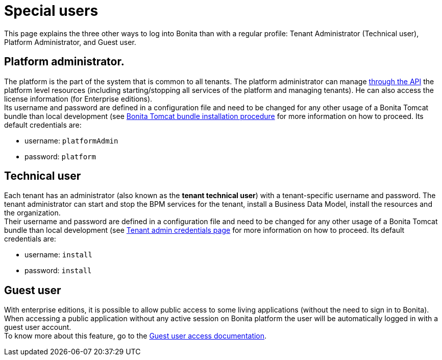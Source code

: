 = Special users
:description: This page explains the three other ways to log into Bonita than with a regular profile: Tenant Administrator (Technical user), Platform Administrator, and Guest user.

This page explains the three other ways to log into Bonita than with a regular profile: Tenant Administrator (Technical user), Platform Administrator, and Guest user.

== Platform administrator.

The platform is the part of the system that is common to all tenants. The platform administrator can manage xref:platform-api.adoc[through the API] the platform level resources (including starting/stopping all services of the platform and managing tenants). He can also access the license information (for Enterprise editions). +
Its username and password are defined in a configuration file and need to be changed for any other usage of a Bonita Tomcat bundle than local development (see
xref:tomcat-bundle.adoc#tomcat-bundle-installation[Bonita Tomcat bundle installation procedure] for more information on how to proceed.
Its default credentials are:

* username: `platformAdmin`
* password: `platform`

== Technical user

Each tenant has an administrator (also known as the *tenant technical user*) with a tenant-specific username and password. The tenant administrator can start and stop the BPM services for the tenant, install a Business Data Model, install the resources and the organization. +
Their username and password are defined in a configuration file and need to be changed for any other usage of a Bonita Tomcat bundle than local development (see
xref:tenant_admin_credentials.adoc[Tenant admin credentials page] for more information on how to proceed.
Its default credentials are:

* username: `install`
* password: `install`

== Guest user

With enterprise editions, it is possible to allow public access to some living applications (without the need to sign in to Bonita).
When accessing a public application without any active session on Bonita platform the user will be automatically logged in with a guest user account. +
To know more about this feature, go to the xref:guest-user.adoc[Guest user access documentation].
